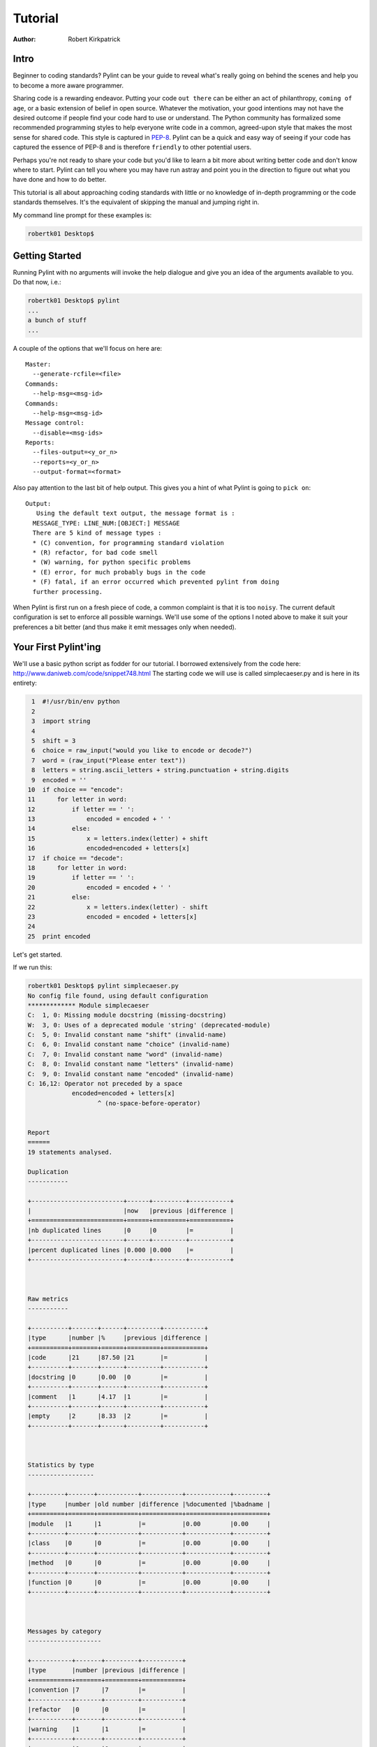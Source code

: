 
========
Tutorial
========

:Author: Robert Kirkpatrick


Intro
-----

Beginner to coding standards?  Pylint can be your guide to reveal what's really
going on behind the scenes and help you to become a more aware programmer.

Sharing code is a rewarding endeavor.  Putting your code ``out there`` can be
either an act of philanthropy, ``coming of age``, or a basic extension of belief
in open source.  Whatever the motivation, your good intentions may not have the
desired outcome if people find your code hard to use or understand.  The Python
community has formalized some recommended programming styles to help everyone
write code in a common, agreed-upon style that makes the most sense for shared
code.  This style is captured in PEP-8_.  Pylint can be a quick and easy way of
seeing if your code has captured the essence of PEP-8 and is therefore
``friendly`` to other potential users.

Perhaps you're not ready to share your code but you'd like to learn a bit more
about writing better code and don't know where to start.  Pylint can tell you
where you may have run astray and point you in the direction to figure out what
you have done and how to do better.

This tutorial is all about approaching coding standards with little or no
knowledge of in-depth programming or the code standards themselves.  It's the
equivalent of skipping the manual and jumping right in.

My command line prompt for these examples is:

.. sourcecode:: bash

  robertk01 Desktop$

.. _PEP-8: http://www.python.org/dev/peps/pep-0008/

Getting Started
---------------

Running Pylint with no arguments will invoke the help dialogue and give you an
idea of the arguments available to you.  Do that now, i.e.:

.. sourcecode:: bash

  robertk01 Desktop$ pylint
  ...
  a bunch of stuff
  ...


A couple of the options that we'll focus on here are: ::

  Master:
    --generate-rcfile=<file>
  Commands:
    --help-msg=<msg-id>
  Commands:
    --help-msg=<msg-id>
  Message control:
    --disable=<msg-ids>
  Reports:
    --files-output=<y_or_n>
    --reports=<y_or_n>
    --output-format=<format>

Also pay attention to the last bit of help output.  This gives you a hint of what
Pylint is going to ``pick on``: ::

  Output:
     Using the default text output, the message format is :
    MESSAGE_TYPE: LINE_NUM:[OBJECT:] MESSAGE
    There are 5 kind of message types :
    * (C) convention, for programming standard violation
    * (R) refactor, for bad code smell
    * (W) warning, for python specific problems
    * (E) error, for much probably bugs in the code
    * (F) fatal, if an error occurred which prevented pylint from doing
    further processing.

When Pylint is first run on a fresh piece of code, a common complaint is that it
is too ``noisy``.  The current default configuration is set to enforce all possible
warnings.  We'll use some of the options I noted above to make it suit your
preferences a bit better (and thus make it emit messages only when needed).


Your First Pylint'ing
---------------------

We'll use a basic python script as fodder for our tutorial.  I borrowed
extensively from the code here: http://www.daniweb.com/code/snippet748.html
The starting code we will use is called simplecaeser.py and is here in its
entirety:

.. sourcecode:: python

   1  #!/usr/bin/env python
   2
   3  import string
   4
   5  shift = 3
   6  choice = raw_input("would you like to encode or decode?")
   7  word = (raw_input("Please enter text"))
   8  letters = string.ascii_letters + string.punctuation + string.digits
   9  encoded = ''
  10  if choice == "encode":
  11      for letter in word:
  12          if letter == ' ':
  13              encoded = encoded + ' '
  14          else:
  15              x = letters.index(letter) + shift
  16              encoded=encoded + letters[x]
  17  if choice == "decode":
  18      for letter in word:
  19          if letter == ' ':
  20              encoded = encoded + ' '
  21          else:
  22              x = letters.index(letter) - shift
  23              encoded = encoded + letters[x]
  24
  25  print encoded


Let's get started.

If we run this:

.. sourcecode:: bash

  robertk01 Desktop$ pylint simplecaeser.py
  No config file found, using default configuration
  ************* Module simplecaeser
  C:  1, 0: Missing module docstring (missing-docstring)
  W:  3, 0: Uses of a deprecated module 'string' (deprecated-module)
  C:  5, 0: Invalid constant name "shift" (invalid-name)
  C:  6, 0: Invalid constant name "choice" (invalid-name)
  C:  7, 0: Invalid constant name "word" (invalid-name)
  C:  8, 0: Invalid constant name "letters" (invalid-name)
  C:  9, 0: Invalid constant name "encoded" (invalid-name)
  C: 16,12: Operator not preceded by a space
	      encoded=encoded + letters[x]
		     ^ (no-space-before-operator)


  Report
  ======
  19 statements analysed.

  Duplication
  -----------

  +-------------------------+------+---------+-----------+
  |                         |now   |previous |difference |
  +=========================+======+=========+===========+
  |nb duplicated lines      |0     |0        |=          |
  +-------------------------+------+---------+-----------+
  |percent duplicated lines |0.000 |0.000    |=          |
  +-------------------------+------+---------+-----------+



  Raw metrics
  -----------

  +----------+-------+------+---------+-----------+
  |type      |number |%     |previous |difference |
  +==========+=======+======+=========+===========+
  |code      |21     |87.50 |21       |=          |
  +----------+-------+------+---------+-----------+
  |docstring |0      |0.00  |0        |=          |
  +----------+-------+------+---------+-----------+
  |comment   |1      |4.17  |1        |=          |
  +----------+-------+------+---------+-----------+
  |empty     |2      |8.33  |2        |=          |
  +----------+-------+------+---------+-----------+



  Statistics by type
  ------------------

  +---------+-------+-----------+-----------+------------+---------+
  |type     |number |old number |difference |%documented |%badname |
  +=========+=======+===========+===========+============+=========+
  |module   |1      |1          |=          |0.00        |0.00     |
  +---------+-------+-----------+-----------+------------+---------+
  |class    |0      |0          |=          |0.00        |0.00     |
  +---------+-------+-----------+-----------+------------+---------+
  |method   |0      |0          |=          |0.00        |0.00     |
  +---------+-------+-----------+-----------+------------+---------+
  |function |0      |0          |=          |0.00        |0.00     |
  +---------+-------+-----------+-----------+------------+---------+



  Messages by category
  --------------------

  +-----------+-------+---------+-----------+
  |type       |number |previous |difference |
  +===========+=======+=========+===========+
  |convention |7      |7        |=          |
  +-----------+-------+---------+-----------+
  |refactor   |0      |0        |=          |
  +-----------+-------+---------+-----------+
  |warning    |1      |1        |=          |
  +-----------+-------+---------+-----------+
  |error      |0      |0        |=          |
  +-----------+-------+---------+-----------+



  Messages
  --------

  +-------------------------+------------+
  |message id               |occurrences |
  +=========================+============+
  |invalid-name             |5           |
  +-------------------------+------------+
  |no-space-before-operator |1           |
  +-------------------------+------------+
  |missing-docstring        |1           |
  +-------------------------+------------+
  |deprecated-module        |1           |
  +-------------------------+------------+



  Global evaluation
  -----------------
  Your code has been rated at 5.79/10


Wow.  That's a lot of stuff.  The first part is the 'messages' section while the
second part is the 'report' section.  There are two points I want to tackle here.

First point is that all the tables of statistics (i.e. the report) are a bit
overwhelming so I want to silence them.  To do that, I will use the
**--reports=n** option.

.. tip:: Many of Pylint's commonly used command line options have shortcuts.
 for example, **--reports=n** can be abbreviated to **-rn**. Pylint's man page lists
 all these shortcuts.

Second, previous experience taught me that the default output for the messages
needed a bit more info.  We can see the first line is: ::

  "C:  1: Missing docstring (missing-docstring)"

This basically means that line 1 violates a convention ``C``.  It's telling me I
really should have a docstring.  I agree, but what if I didn't fully understand
what rule I violated.  Knowing only that I violated a convention isn't much help
if I'm a newbie. Another information there is the message symbol between parens,
``missing-docstring`` here.

If I want to read up a bit more about that, I can go back to the
command line and try this:

.. sourcecode:: bash

  robertk01 Desktop$ pylint --help-msg=missing-docstring
  No config file found, using default configuration
  :missing-docstring (C0111): *Missing docstring*
  Used when a module, function, class or method has no docstring. Some special
  methods like __init__ doesn\'t necessarily require a docstring. This message
  belongs to the basic checker.

Yeah, ok. That one was a bit of a no-brainer but I have run into error messages
that left me with no clue about what went wrong, simply because I was unfamiliar
with the underlying mechanism of code theory.  One error that puzzled my newbie
mind was: ::

  :too-many-instance-attributes (R0902): *Too many instance attributes (%s/%s)*

I get it now thanks to Pylint pointing it out to me.  If you don't get that one,
pour a fresh cup of coffee and look into it - let your programmer mind grow!


The Next Step
-------------

Now that we got some configuration stuff out of the way, let's see what we can
do with the remaining warnings.

If we add a docstring to describe what the code is meant to do that will help.
I'm also going to be a bit cowboy and ignore the ``deprecated-module`` message
because I like to take risks in life.  A deprecation warning means that future
versions of Python may not support that code so my code may break in the future.
There are 5 ``invalid-name`` messages that we will get to later.  Lastly, I violated the
convention of using spaces around an operator such as "=" so I'll fix that too.
To sum up, I'll add a docstring to line 2, put spaces around the = sign on line
16 and use the ``--disable=deprecated-module`` to ignore the deprecation warning.

Here is the updated code:

.. sourcecode:: python

   1  #!/usr/bin/env python
   2  """This script prompts a user to enter a message to encode or decode
   3  using a classic Caeser shift substitution (3 letter shift)"""
   4
   5  import string
   6
   7  shift = 3
   8  choice = raw_input("would you like to encode or decode?")
   9  word = (raw_input("Please enter text"))
  10  letters = string.ascii_letters + string.punctuation + string.digits
  11  encoded = ''
  12  if choice == "encode":
  13      for letter in word:
  14          if letter == ' ':
  15              encoded = encoded + ' '
  16          else:
  17              x = letters.index(letter) + shift
  18              encoded = encoded + letters[x]
  19  if choice == "decode":
  20      for letter in word:
  21          if letter == ' ':
  22              encoded = encoded + ' '
  23          else:
  24              x = letters.index(letter) - shift
  25              encoded = encoded + letters[x]
  26
  27  print encoded

And here is what happens when we run it with our ``--disable=deprecated-module``
option:

.. sourcecode:: bash

  robertk01 Desktop$ pylint --reports=n --disable=deprecated-module simplecaeser.py
  No config file found, using default configuration
  ************* Module simplecaeser
  C:  7, 0: Invalid constant name "shift" (invalid-name)
  C:  8, 0: Invalid constant name "choice" (invalid-name)
  C:  9, 0: Invalid constant name "word" (invalid-name)
  C: 10, 0: Invalid constant name "letters" (invalid-name)
  C: 11, 0: Invalid constant name "encoded" (invalid-name)

Nice!  We're down to just the ``invalid-name`` messages.

There are fairly well defined conventions around naming things like instance
variables, functions, classes, etc.  The conventions focus on the use of
UPPERCASE and lowercase as well as the characters that separate multiple words
in the name.  This lends itself well to checking via a regular expression, thus
the **should match (([A-Z\_][A-Z1-9\_]*)|(__.*__))$**.

In this case Pylint is telling me that those variables appear to be constants
and should be all UPPERCASE. This is an in-house convention that lives with Pylint
since its inception. You too can create your own in-house naming
conventions but for the purpose of this tutorial, we want to stick to the PEP-8
standard. In this case, the variables I declared should follow the convention
of all lowercase.  The appropriate rule would be something like:
"should match [a-z\_][a-z0-9\_]{2,30}$".  Notice the lowercase letters in the
regular expression (a-z versus A-Z).

If we run that rule using a ``--const-rgx='[a-z\_][a-z0-9\_]{2,30}$'`` option, it
will now be quite quiet:

.. sourcecode:: bash

  robertk01 Desktop$ pylint --reports=n --disable=deprecated-module --const-rgx='[a-z_][a-z0-9_]{2,30}$'  simplecaeser.py
  No config file found, using default configuration

Regular expressions can be quite a beast so take my word on this particular
example but go ahead and `read up`_ on them if you want.

.. tip::
 It would really be a pain to have to use all these options
 on the command line all the time.  That's what the configuration file is for.  We can
 configure our Pylint to store our options for us so we don't have to declare
 them on the command line.  Using the configuration file is a nice way of formalizing your
 rules and quickly sharing them with others. Invoking ``pylint
 --generate-rcfile`` will create a sample rcfile with all the options set and
 explained in comments.

That's it for the basic intro. More tutorials will follow.

.. _`read up`: http://docs.python.org/library/re.html

